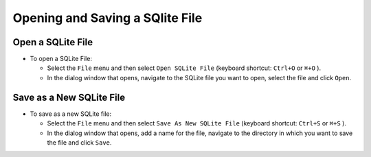 Opening and Saving a SQlite File
================================

Open a SQLite File
------------------

* To open a SQLite File:

  * Select the ``File`` menu and then select ``Open SQLite File`` (keyboard shortcut: ``Ctrl+O``
    or ``⌘+O`` ).
  * In the dialog window that opens, navigate to the SQLite file you want to open, select the file
    and click ``Open``.

Save as a New SQLite File
-------------------------

* To save as a new SQLite file:

  * Select the ``File`` menu and then select ``Save As New SQLite File`` (keyboard shortcut:
    ``Ctrl+S`` or ``⌘+S`` ).
  * In the dialog window that opens, add a name for the file, navigate to the directory in which
    you want to save the file and click ``Save``.

